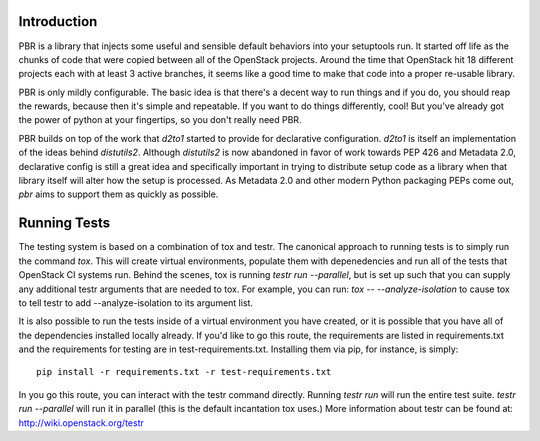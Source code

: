 Introduction
============

PBR is a library that injects some useful and sensible default behaviors
into your setuptools run. It started off life as the chunks of code that
were copied between all of the OpenStack projects. Around the time that
OpenStack hit 18 different projects each with at least 3 active branches,
it seems like a good time to make that code into a proper re-usable library.

PBR is only mildly configurable. The basic idea is that there's a decent
way to run things and if you do, you should reap the rewards, because then
it's simple and repeatable. If you want to do things differently, cool! But
you've already got the power of python at your fingertips, so you don't
really need PBR.

PBR builds on top of the work that `d2to1` started to provide for declarative
configuration. `d2to1` is itself an implementation of the ideas behind
`distutils2`. Although `distutils2` is now abandoned in favor of work towards
PEP 426 and Metadata 2.0, declarative config is still a great idea and
specifically important in trying to distribute setup code as a library
when that library itself will alter how the setup is processed. As Metadata
2.0 and other modern Python packaging PEPs come out, `pbr` aims to support
them as quickly as possible.

Running Tests
=============
The testing system is based on a combination of tox and testr. The canonical
approach to running tests is to simply run the command `tox`. This will
create virtual environments, populate them with depenedencies and run all of
the tests that OpenStack CI systems run. Behind the scenes, tox is running
`testr run --parallel`, but is set up such that you can supply any additional
testr arguments that are needed to tox. For example, you can run:
`tox -- --analyze-isolation` to cause tox to tell testr to add
--analyze-isolation to its argument list.

It is also possible to run the tests inside of a virtual environment
you have created, or it is possible that you have all of the dependencies
installed locally already. If you'd like to go this route, the requirements
are listed in requirements.txt and the requirements for testing are in
test-requirements.txt. Installing them via pip, for instance, is simply::

  pip install -r requirements.txt -r test-requirements.txt

In you go this route, you can interact with the testr command directly.
Running `testr run` will run the entire test suite. `testr run --parallel`
will run it in parallel (this is the default incantation tox uses.) More
information about testr can be found at: http://wiki.openstack.org/testr
